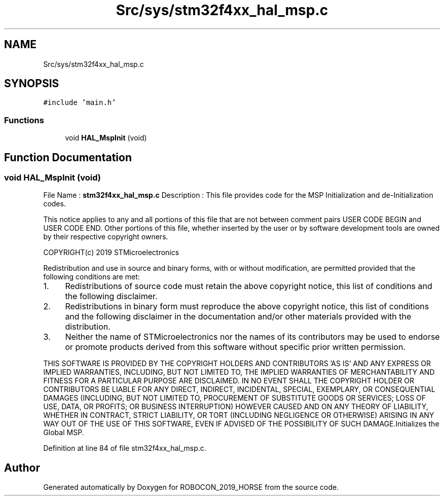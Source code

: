 .TH "Src/sys/stm32f4xx_hal_msp.c" 3 "Sun May 12 2019" "ROBOCON_2019_HORSE" \" -*- nroff -*-
.ad l
.nh
.SH NAME
Src/sys/stm32f4xx_hal_msp.c
.SH SYNOPSIS
.br
.PP
\fC#include 'main\&.h'\fP
.br

.SS "Functions"

.in +1c
.ti -1c
.RI "void \fBHAL_MspInit\fP (void)"
.br
.in -1c
.SH "Function Documentation"
.PP 
.SS "void HAL_MspInit (void)"
File Name : \fBstm32f4xx_hal_msp\&.c\fP Description : This file provides code for the MSP Initialization and de-Initialization codes\&.
.PP
This notice applies to any and all portions of this file that are not between comment pairs USER CODE BEGIN and USER CODE END\&. Other portions of this file, whether inserted by the user or by software development tools are owned by their respective copyright owners\&.
.PP
COPYRIGHT(c) 2019 STMicroelectronics
.PP
Redistribution and use in source and binary forms, with or without modification, are permitted provided that the following conditions are met:
.IP "1." 4
Redistributions of source code must retain the above copyright notice, this list of conditions and the following disclaimer\&.
.IP "2." 4
Redistributions in binary form must reproduce the above copyright notice, this list of conditions and the following disclaimer in the documentation and/or other materials provided with the distribution\&.
.IP "3." 4
Neither the name of STMicroelectronics nor the names of its contributors may be used to endorse or promote products derived from this software without specific prior written permission\&.
.PP
.PP
THIS SOFTWARE IS PROVIDED BY THE COPYRIGHT HOLDERS AND CONTRIBUTORS 'AS IS' AND ANY EXPRESS OR IMPLIED WARRANTIES, INCLUDING, BUT NOT LIMITED TO, THE IMPLIED WARRANTIES OF MERCHANTABILITY AND FITNESS FOR A PARTICULAR PURPOSE ARE DISCLAIMED\&. IN NO EVENT SHALL THE COPYRIGHT HOLDER OR CONTRIBUTORS BE LIABLE FOR ANY DIRECT, INDIRECT, INCIDENTAL, SPECIAL, EXEMPLARY, OR CONSEQUENTIAL DAMAGES (INCLUDING, BUT NOT LIMITED TO, PROCUREMENT OF SUBSTITUTE GOODS OR SERVICES; LOSS OF USE, DATA, OR PROFITS; OR BUSINESS INTERRUPTION) HOWEVER CAUSED AND ON ANY THEORY OF LIABILITY, WHETHER IN CONTRACT, STRICT LIABILITY, OR TORT (INCLUDING NEGLIGENCE OR OTHERWISE) ARISING IN ANY WAY OUT OF THE USE OF THIS SOFTWARE, EVEN IF ADVISED OF THE POSSIBILITY OF SUCH DAMAGE\&.Initializes the Global MSP\&. 
.PP
Definition at line 84 of file stm32f4xx_hal_msp\&.c\&.
.SH "Author"
.PP 
Generated automatically by Doxygen for ROBOCON_2019_HORSE from the source code\&.
